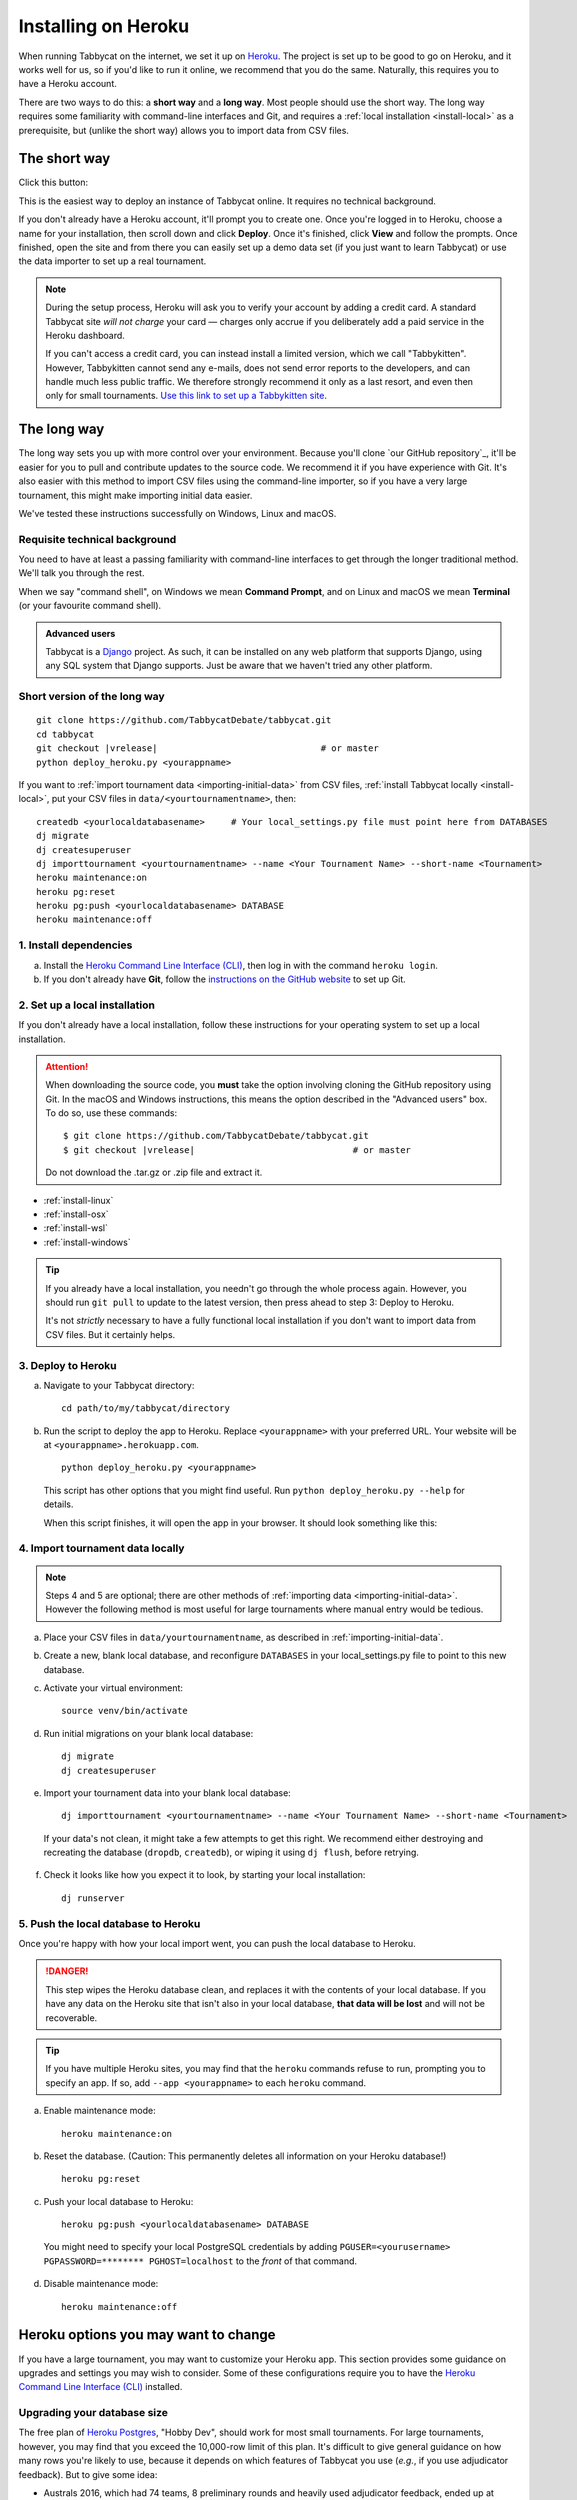.. _install-heroku:

====================
Installing on Heroku
====================

When running Tabbycat on the internet, we set it up on `Heroku <http://www.heroku.com/>`_. The project is set up to be good to go on Heroku, and it works well for us, so if you'd like to run it online, we recommend that you do the same. Naturally, this requires you to have a Heroku account.

There are two ways to do this: a **short way** and a **long way**. Most people should use the short way. The long way requires some familiarity with command-line interfaces and Git, and requires a :ref:`local installation <install-local>` as a prerequisite, but (unlike the short way) allows you to import data from CSV files.

The short way
=============
Click this button:

.. image:: https://www.herokucdn.com/deploy/button.svg
  :target: https://heroku.com/deploy?template=https://github.com/TabbycatDebate/tabbycat/tree/master

This is the easiest way to deploy an instance of Tabbycat online. It requires no technical background.

If you don't already have a Heroku account, it'll prompt you to create one. Once you're logged in to Heroku, choose a name for your installation, then scroll down and click **Deploy**. Once it's finished, click **View** and follow the prompts. Once finished, open the site and from there you can easily set up a demo data set (if you just want to learn Tabbycat) or use the data importer to set up a real tournament.

.. note:: During the setup process, Heroku will ask you to verify your account by adding a credit card. A standard Tabbycat site *will not charge* your card — charges only accrue if you deliberately add a paid service in the Heroku dashboard.

  If you can't access a credit card, you can instead install a limited version, which we call "Tabbykitten". However, Tabbykitten cannot send any e-mails, does not send error reports to the developers, and can handle much less public traffic. We therefore strongly recommend it only as a last resort, and even then only for small tournaments.  `Use this link to set up a Tabbykitten site <https://heroku.com/deploy?template=https://github.com/TabbycatDebate/tabbycat/tree/kitten>`_.

The long way
============
The long way sets you up with more control over your environment. Because you'll clone `our GitHub repository`_, it'll be easier for you to pull and contribute updates to the source code.  We recommend it if you have experience with Git.  It's also easier with this method to import CSV files using the command-line importer, so if you have a very large tournament, this might make importing initial data easier.

We've tested these instructions successfully on Windows, Linux and macOS.

Requisite technical background
------------------------------

You need to have at least a passing familiarity with command-line interfaces to get through the longer traditional method. We'll talk you through the rest.

When we say "command shell", on Windows we mean **Command Prompt**, and on Linux and macOS we mean **Terminal** (or your favourite command shell).

.. admonition:: Advanced users
  :class: tip

  Tabbycat is a `Django <https://www.djangoproject.com/>`_ project. As such, it can be installed on any web platform that supports Django, using any SQL system that Django supports. Just be aware that we haven't tried any other platform.

Short version of the long way
-----------------------------
.. parsed-literal::

  git clone https\:\/\/github.com/TabbycatDebate/tabbycat.git
  cd tabbycat
  git checkout |vrelease|                               # or master
  python deploy_heroku.py <yourappname>

If you want to :ref:`import tournament data <importing-initial-data>` from CSV files, :ref:`install Tabbycat locally <install-local>`, put your CSV files in ``data/<yourtournamentname>``, then::

  createdb <yourlocaldatabasename>     # Your local_settings.py file must point here from DATABASES
  dj migrate
  dj createsuperuser
  dj importtournament <yourtournamentname> --name <Your Tournament Name> --short-name <Tournament>
  heroku maintenance:on
  heroku pg:reset
  heroku pg:push <yourlocaldatabasename> DATABASE
  heroku maintenance:off

1. Install dependencies
-----------------------

a. Install the `Heroku Command Line Interface (CLI) <https://devcenter.heroku.com/articles/heroku-cli>`_, then log in with the command ``heroku login``.

b. If you don't already have **Git**, follow the `instructions on the GitHub website <https://help.github.com/articles/set-up-git>`_ to set up Git.

2. Set up a local installation
------------------------------

If you don't already have a local installation, follow these instructions for your operating system to set up a local installation.

.. attention:: When downloading the source code, you **must** take the option involving cloning the GitHub repository using Git. In the macOS and Windows instructions, this means the option described in the "Advanced users" box. To do so, use these commands:

  .. parsed-literal::

      $ git clone https\:\/\/github.com/TabbycatDebate/tabbycat.git
      $ git checkout |vrelease|                              # or master

  Do not download the .tar.gz or .zip file and extract it.

- :ref:`install-linux`
- :ref:`install-osx`
- :ref:`install-wsl`
- :ref:`install-windows`

.. tip:: If you already have a local installation, you needn't go through the whole process again. However, you should run ``git pull`` to update to the latest version, then press ahead to step 3: Deploy to Heroku.

  It's not *strictly* necessary to have a fully functional local installation if you don't want to import data from CSV files. But it certainly helps.

3. Deploy to Heroku
-------------------

.. rst-class:: spaced-list

a. Navigate to your Tabbycat directory::

    cd path/to/my/tabbycat/directory

b. Run the script to deploy the app to Heroku. Replace ``<yourappname>`` with your preferred URL. Your website will be at ``<yourappname>.herokuapp.com``.

  ::

    python deploy_heroku.py <yourappname>

  This script has other options that you might find useful. Run ``python deploy_heroku.py --help`` for details.

  When this script finishes, it will open the app in your browser. It should look something like this:

  .. image:: images/tabbycat-bare.png

4. Import tournament data locally
---------------------------------

.. note:: Steps 4 and 5 are optional; there are other methods of :ref:`importing data <importing-initial-data>`. However the following method is most useful for large tournaments where manual entry would be tedious.

.. rst-class:: spaced-list

a. Place your CSV files in ``data/yourtournamentname``, as described in :ref:`importing-initial-data`.

b. Create a new, blank local database, and reconfigure ``DATABASES`` in your local_settings.py file to point to this new database.

c. Activate your virtual environment::

    source venv/bin/activate

d. Run initial migrations on your blank local database::

    dj migrate
    dj createsuperuser

e. Import your tournament data into your blank local database::

    dj importtournament <yourtournamentname> --name <Your Tournament Name> --short-name <Tournament>

  If your data's not clean, it might take a few attempts to get this right. We recommend either destroying and recreating the database (``dropdb``, ``createdb``), or wiping it using ``dj flush``, before retrying.

f. Check it looks like how you expect it to look, by starting your local installation::

    dj runserver

5. Push the local database to Heroku
------------------------------------

Once you're happy with how your local import went, you can push the local database to Heroku.

.. danger:: This step wipes the Heroku database clean, and replaces it with the contents of your local database. If you have any data on the Heroku site that isn't also in your local database, **that data will be lost** and will not be recoverable.

.. tip:: If you have multiple Heroku sites, you may find that the ``heroku`` commands refuse to run, prompting you to specify an app. If so, add ``--app <yourappname>`` to each ``heroku`` command.

a. Enable maintenance mode::

    heroku maintenance:on

b. Reset the database. (Caution: This permanently deletes all information on your Heroku database!)

  ::

    heroku pg:reset

c. Push your local database to Heroku::

    heroku pg:push <yourlocaldatabasename> DATABASE

  You might need to specify your local PostgreSQL credentials by adding ``PGUSER=<yourusername> PGPASSWORD=******** PGHOST=localhost`` to the *front* of that command.

d. Disable maintenance mode::

    heroku maintenance:off


Heroku options you may want to change
=====================================

If you have a large tournament, you may want to customize your Heroku app. This section provides some guidance on upgrades and settings you may wish to consider. Some of these configurations require you to have the `Heroku Command Line Interface (CLI) <https://devcenter.heroku.com/articles/heroku-cli>`_ installed.

Upgrading your database size
----------------------------

The free plan of `Heroku Postgres <https://elements.heroku.com/addons/heroku-postgresql>`_, "Hobby Dev", should work for most small tournaments. For large tournaments, however, you may find that you exceed the 10,000-row limit of this plan. It's difficult to give general guidance on how many rows you're likely to use, because it depends on which features of Tabbycat you use (*e.g.*, if you use adjudicator feedback). But to give some idea:

- Australs 2016, which had 74 teams, 8 preliminary rounds and heavily used adjudicator feedback, ended up at around 30,000 rows.
- The Asia BP championships 2017 had 100 teams, 6 preliminary rounds, and mandatory feedback (i.e. 100% return rates) used 15,000 rows.
- A 3 vs 3 tournament with 54 teams, 5 preliminary rounds, and which only lightly used adjudicator feedback ended up using around 4,500 rows

If you need more than 10,000 rows, you'll need to upgrade to a paid Heroku Postgres Plan. The 10,000,000 rows allowed in the lowest paid plan, "Hobby Basic", should certainly be more than sufficient.

If you're not sure, you can always start at Hobby Dev—just be prepared to `upgrade <https://devcenter.heroku.com/articles/upgrade-heroku-postgres-with-pgbackups>`_ during the tournament if you run close to capacity.

Custom domain names
-------------------

Your Heroku app will be available at ``yourappname.herokuapp.com``. You may want it to be a subdomain of your tournament's website, like ``tab.australasians2015.org``. If so, you'll need to configure your custom domain and SSL. Instructions for both are in the Heroku Dev Center:

- `Custom Domain Names for Apps <https://devcenter.heroku.com/articles/custom-domains>`_
- `Heroku SSL <https://devcenter.heroku.com/articles/ssl>`_

The custom domain name basically requires two things: a DNS ``CNAME`` entry on your website targeting ``yourappname.herokuapp.com``, and the custom domain configured on Heroku using ``heroku domains:add tab.yourwebsite.com``.  You'll also need to provide an SSL certificate for your custom domain and add it using the ``heroku certs:add`` command.

HTTPS
-----

Starting from version 1.3, all Tabbycat sites deployed to Heroku will redirect all traffic to HTTPS by default.

For a myriad of reasons, we strongly advise against disabling this. But if for some reason you need to run on plain HTTP, you can do this by setting the ``DISABLE_HTTPS_REDIRECTS`` config variable in Heroku to ``disable`` (see `Heroku documentation on config vars <https://devcenter.heroku.com/articles/config-vars>`_). The value of the config var must be ``disable``; if it's anything else, HTTPS redirects will remain in place.

.. tip:: Most modern browsers, after having been redirected by a site to HTTPS once, remember that that site requires HTTPS and go there for all subsequent visits even if the user typed in a plain http\:// address. It may do this because it cached the HTTP 301 permanent redirect, stored an HSTS entry and/or tagged its session cookie to require HTTPS. If, after disabling HTTPS on your Tabbycat site, you find that you're still being redirected to HTTPS, first try a browser or computer that *hasn't* visited the site before. If that works, then remove the relevant entry from your (original) browser's cache, HSTS set and cookies, and try again.
